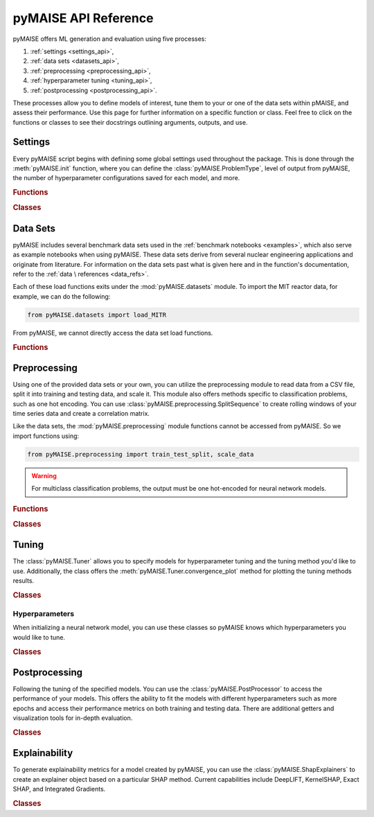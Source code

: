 pyMAISE API Reference
=====================

pyMAISE offers ML generation and evaluation using five processes:

1. :ref:`settings <settings_api>`,
2. :ref:`data sets <datasets_api>`,
3. :ref:`preprocessing <preprocessing_api>`,
4. :ref:`hyperparameter tuning <tuning_api>`,
5. :ref:`postprocessing <postprocessing_api>`.

These processes allow you to define models of interest,
tune them to your or one of the data sets within pMAISE, and assess
their performance. Use this page for further information
on a specific function or class. Feel free to click on the functions or
classes to see their docstrings outlining arguments, outputs, and use.

.. _settings_api:

Settings
--------

Every pyMAISE script begins with defining some global
settings used throughout the package. This is done through the
:meth:`pyMAISE.init` function, where you can define the :class:`pyMAISE.ProblemType`,
level of output from pyMAISE, the number of hyperparameter configurations saved
for each model, and more.

.. rubric:: Functions

.. autosummary::
   :toctree: stubs
   :nosignatures:

   pyMAISE.init

.. rubric:: Classes

.. autosummary::
   :toctree: stubs
   :nosignatures:
   :template: class.rst

   pyMAISE.ProblemType

.. _datasets_api:

Data Sets
---------

pyMAISE includes several benchmark data sets used in the
:ref:`benchmark notebooks <examples>`, which also serve as example notebooks when
using pyMAISE. These data sets derive from several nuclear engineering
applications and originate from literature. For information on the data sets past
what is given here and in the function's documentation, refer to the :ref:`data \
references <data_refs>`.

Each of these load functions exits under the :mod:`pyMAISE.datasets` module.
To import the MIT reactor data, for example, we can do the following:

.. code-block:: python

   from pyMAISE.datasets import load_MITR

From pyMAISE, we cannot directly access the data set load functions.

.. rubric:: Functions

.. autosummary::
   :toctree: stubs
   :nosignatures:

   pyMAISE.datasets.load_MITR
   pyMAISE.datasets.load_xs
   pyMAISE.datasets.load_fp
   pyMAISE.datasets.load_heat
   pyMAISE.datasets.load_BWR
   pyMAISE.datasets.load_HTGR
   pyMAISE.datasets.load_rea
   pyMAISE.datasets.load_chf
   pyMAISE.datasets.load_loca
   pyMAISE.datasets.load_anomaly

.. _preprocessing_api:

Preprocessing
-------------

Using one of the provided data sets or your own, you can utilize the preprocessing
module to read data from a CSV file, split it into training and testing data,
and scale it. This module also offers methods specific to
classification problems, such as one hot encoding. You can use
:class:`pyMAISE.preprocessing.SplitSequence` to create rolling windows of
your time series data and create a correlation matrix.

Like the data sets, the :mod:`pyMAISE.preprocessing` module functions cannot
be accessed from pyMAISE. So we import functions using:

.. code-block:: python

   from pyMAISE.preprocessing import train_test_split, scale_data


.. warning::
   For multiclass classification problems, the output must be one hot-encoded
   for neural network models.

.. rubric:: Functions

.. autosummary::
   :toctree: stubs
   :nosignatures:

   pyMAISE.preprocessing.read_csv
   pyMAISE.preprocessing.train_test_split
   pyMAISE.preprocessing.scale_data
   pyMAISE.preprocessing.one_hot_encode
   pyMAISE.preprocessing.correlation_matrix

.. rubric:: Classes

.. autosummary::
   :toctree: stubs
   :nosignatures:
   :template: class.rst

   pyMAISE.preprocessing.SplitSequence

.. _tuning_api:

Tuning
------

The :class:`pyMAISE.Tuner` allows you to specify models for hyperparameter
tuning and the tuning method you'd like to use. Additionally, the class
offers the :meth:`pyMAISE.Tuner.convergence_plot` method for plotting
the tuning methods results.

.. rubric:: Classes

.. autosummary::
   :toctree: stubs
   :nosignatures:
   :template: class.rst

   pyMAISE.Tuner

.. _hyperparameters_api:

Hyperparameters
^^^^^^^^^^^^^^^

When initializing a neural network model, you can use these classes so
pyMAISE knows which hyperparameters you would like to tune.

.. rubric:: Classes

.. autosummary::
   :toctree: stubs
   :nosignatures:
   :template: class.rst

   pyMAISE.Int
   pyMAISE.Float
   pyMAISE.Choice
   pyMAISE.Boolean
   pyMAISE.Fixed

.. _postprocessing_api:

Postprocessing
---------------

Following the tuning of the specified models. You can use the
:class:`pyMAISE.PostProcessor` to access the performance of your models.
This offers the ability to fit the models with different hyperparameters such
as more epochs and access their performance metrics on both training and
testing data. There are additional getters and visualization tools for
in-depth evaluation.

.. rubric:: Classes

.. autosummary::
   :toctree: stubs
   :nosignatures:
   :template: class.rst

   pyMAISE.PostProcessor

Explainability
---------------

To generate explainability metrics for a model created by pyMAISE, you can use the :class:`pyMAISE.ShapExplainers` to create an explainer object based on a particular SHAP method. Current capabilities include DeepLIFT, KernelSHAP, Exact SHAP, and Integrated Gradients.

.. rubric:: Classes

.. autosummary::
   :toctree: stubs
   :nosignatures:
   :template: class.rst

   pyMAISE.ShapExplainers
